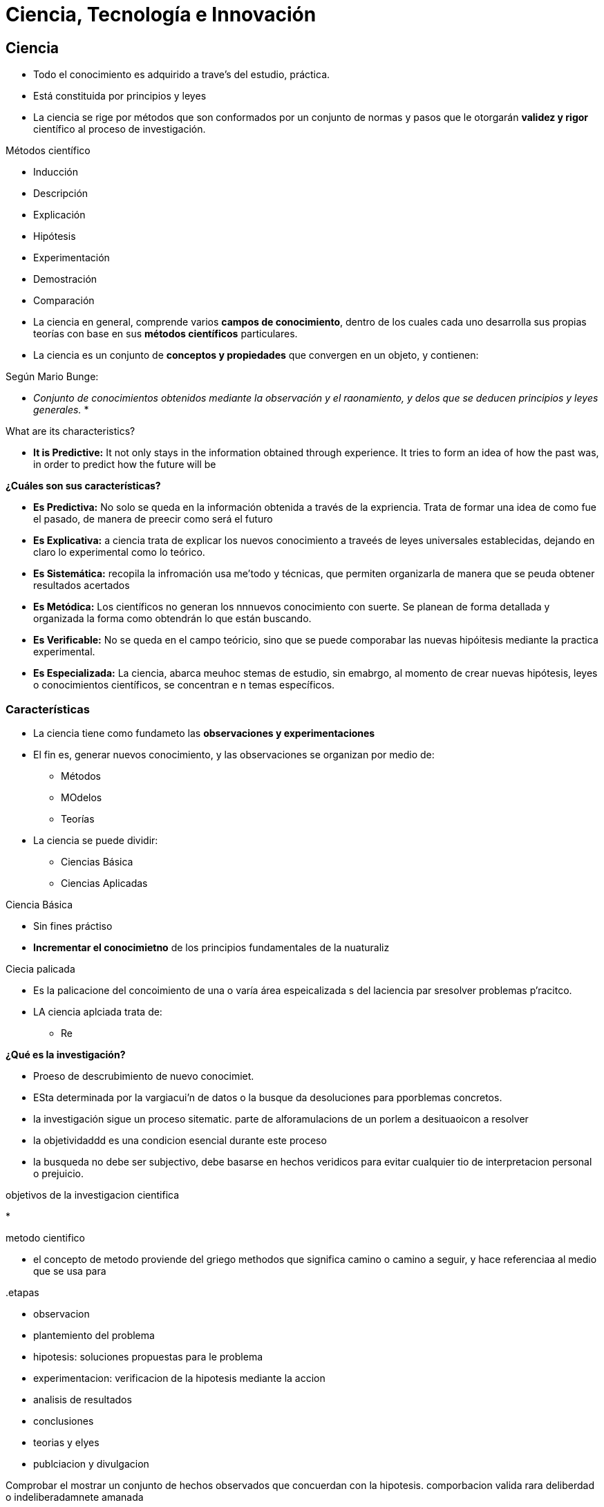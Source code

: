 = Ciencia, Tecnología e Innovación

== Ciencia

* Todo el conocimiento es adquirido a trave's del estudio, práctica.
* Está constituida por principios y leyes
* La ciencia se rige por métodos que son conformados por un conjunto de normas y pasos que le otorgarán *validez y rigor* científico al proceso de investigación.

.Métodos científico
* Inducción
* Descripción
* Explicación
* Hipótesis
* Experimentación
* Demostración
* Comparación

* La ciencia en general, comprende varios *campos de conocimiento*, dentro de los cuales cada uno desarrolla sus propias teorías con base en sus *métodos científicos* particulares.
* La ciencia es un conjunto de *conceptos y propiedades* que convergen en un objeto, y contienen:

.Según Mario Bunge:
* _Conjunto de conocimientos obtenidos mediante la observación y el raonamiento, y delos que se deducen principios y leyes generales._
* 

.What are its characteristics?
* *It is Predictive:* It not only stays in the information obtained through experience. It tries to form an idea of how the past was, in order to predict how the future will be

.*¿Cuáles son sus características?*
* *Es Predictiva:* No solo se queda en la información obtenida a través de la expriencia. Trata de formar una idea de como fue el pasado, de manera de preecir como será el futuro
* *Es Explicativa:* a ciencia trata de explicar los nuevos conocimiento a traveés de leyes universales establecidas, dejando en claro lo experimental como lo teórico.
* *Es Sistemática:* recopila la infromación usa me'todo y técnicas, que permiten organizarla de manera que se peuda obtener resultados acertados
* *Es Metódica:* Los científicos no generan los nnnuevos conocimiento con suerte. Se planean de forma detallada y organizada la forma como obtendrán lo que están buscando.
* *Es Verificable:* No se queda en el campo teóricio, sino que se puede comporabar las nuevas hipóitesis mediante la practica experimental.
* *Es Especializada:* La ciencia, abarca meuhoc stemas de estudio, sin emabrgo, al momento de crear nuevas hipótesis, leyes o conocimientos científicos, se concentran e n temas específicos.

=== Características

* La ciencia tiene como fundameto las *observaciones y experimentaciones*
* El fin es, generar nuevos conocimiento, y las observaciones se organizan por medio de:
** Métodos
** MOdelos
** Teorías
* La ciencia se puede dividir:
** Ciencias Básica
** Ciencias Aplicadas

.Ciencia Básica
* Sin fines práctiso
* *Incrementar el conocimietno* de los principios fundamentales de la nuaturaliz

.Ciecia palicada
* Es la palicacione del concoimiento de una o varía área espeicalizada s del laciencia par sresolver problemas p'racitco.
* LA ciencia aplciada trata de:
** Re

.*¿Qué es la investigación?*
* Proeso de descrubimiento de nuevo conocimiet.
* ESta determinada por la vargiacui'n de datos o la busque da desoluciones para pporblemas concretos.
* la investigación sigue un proceso sitematic.
parte de alforamulacions de un porlem a desituaoicon a resolver

* la objetividaddd es una condicion esencial durante este proceso
* la busqueda no debe ser subjectivo, debe basarse en hechos veridicos para evitar cualquier tio de interpretacion personal o prejuicio.

.objetivos de la investigacion cientifica
* 

.metodo cientifico
* el concepto de metodo proviende del griego methodos que significa camino o camino a seguir, y hace referenciaa al medio que se usa para

..etapas
* observacion
* plantemiento del problema
* hipotesis: soluciones propuestas para le problema
* experimentacion: verificacion de la hipotesis mediante la accion
* analisis de resultados
* conclusiones
* teorias y elyes
* publciacion y divulgacion

Comprobar el mostrar un conjunto de hechos observados que concuerdan con la hipotesis. comporbacion valida rara deliberdad o indeliberadamnete amanada


=== Pseudociencia

disciplina determianda por un conjunto de practicas creencias conocimiento y metodologias no cientificas, pero que reclaman dicho caracter
* astrologia
* homeopatia
* ufoologia
* psicoanalisis
* parapsicologia

* la mayoria de la pseudociencias son disciplicnas que requieren pocos conicimeitnoy se bassan en posutlados simples
* estos conocimientos se basan generalmente e nal altradicion o en dogmas establecidos hace tiempo o bien revelanciones transmitidas por los uspuesto sabios chamaner yatiris etc.....

==== caracteristicas

* invocan enntes inmateirales o sobrenaturales inaccesibles al examen empiricos
* no someten sus epsecuallciones o prueba alguna
* son dogmaticas
* rechazan las criticas
* faciles de aprender

== Tecnología

== Innovación

=== Definition

Transform ideas into benefits and advantages.

* segun wikipedia: es el proceso que introduce novedades, ademas de referirse a la modificacion de elementos ya existentes con el fin de merjorarlos, como tambien es la implementacion de elementos totalmente nuevos.
* para el manual de oslo (guia de referencia para la ocde (organizacion para la cooperacion y el desarrollo economico)), se se refiere al implantacion de cambios significativos en el producto, proceso, marketing o organizacion de la empresa, con el fin de mejorar los resultados.

* proceso en el cual a aprtir de una idea, invencion o reconomiciento de una necesidad se desarrolla un producto tecnica o servicio hasta que sea comercialmente aceptada.
* para sobreveivir en el mercado es necesario innovar.

.innovacion como novedad
* es la dimension objetiva de la innovacion
* se observa la singularidade de artefactso productos metdoso o servicios hasta ahora desconocidos y sinp recedentes hasta el momento
.innovacion como cambio
* es la dimension temporal
* ... 
.innovacion como ventaja
* es la demension social
* se refiere a las formas nuevas de ventajas que van acompañaadas de nuevas formas de adminstrarr la interpaelacion del publico al que se oritentan y qeu puedeen verse como progreso o adelanto

[options="header"]
|===
2+| predominancia tecnologica 2+| predominancia comercial

| nuevos materiales | fibra optica
| nuevas presentaciones | enciclopedias en cd

| nuevos componentes o subssitemas | airbag velcro
| nuevos canales de distribucion | maquinas vending franquicias

| sistemas | internet telefonoia celular
| nuevas aplicaciones | publicidadd en techos de taxi

| nuevos envases y formas | aspirina efervescente cafe soluble
.3+| nuevos sistemas comerciales .3+| leasing factoring 

| nuevos elementos | plasticos por acero fibra optica por cobre

| nuevso procedimientos | tratamiento de calculos de riños por ultrasonido
|===

=== Classification

* incremental: mejora de un producto o servicio ya existente
* radical: en funcion del grado del cambio

[%autowidth]
|===
| 
| innovacion incremental
| innovacion radical

| a
| es grande pero poco predecible +
elevado riesgo de fracasar

|===

* natural: en funcion a la naturaleza u objeto de la innovacion
* investigacion y desarrollo
* tecnological push (ciencia -> tecnologia -> idea -> investigacion y desarrollo -> innovacion)
* market pull (necesidad de mercado -> demanda potencial -> incentivo tecnologico -> innovacion y desarrollo -> innovacion)

.componentes basicos
* invencion
* innovacion
* difusion


=== usability for society

el nuevo producto o nuevo proceso fruto de la innovacion deb e proporcionar una utilidad a la sociedad
* comodidad
* comfort
* seguridad
* calidad
* estetia
* energia

=== Models

* integral
* lineal
* mixto

==== mixto

* necsidades del mercado
* mercado
* estado del arte de la tecnologia

==== integral

.inicio
. marketing
. investigacion basica y palicada
. desarrollo de productos
. ingenieria de prodduccion
. componentes
. produccion
.. reuniones de grupo
.. lanzamiento

=== competitividad

[%autowidth]

clasificacion

ingestigacion y desarrollo

* investigacion aplicada -> "inventar"
* desarrollo tecnologico -> "know"

.innovacion tecnologica
* necesidad social
* tecnologica
* mercado

* puede existir innovacion sin investigacion o desarrollo
* la innovacion no procede exlucisamente de 

.origen del proceso de innovacion
* technology push:
.. ciencia
.. tecnologia
.. idea
.. investigacion y desarrollo
.. innovacion
* market pull
. necesidad de mercado
. demanda potencial
. incentivo tecnologico
. innovacion y desarrollo
. innovacion

teoria cientifica

conjunto logicamente coherente de conceptos, postulados, axiomas y leyes cientificas


que es la investigacion?

la investigación es un proces intelectual y eperimental que comprende un conjunto de metodos aplicados de modo sistematico con la finalidad de indagar sobre un asunto o tema, asi como de apmpliar o desarorollar su conocimiento, sea este de interes cintifico, humanistico, social o tecnologico

la investigacion puede tener varios objetivos como:

* buscar soluciones a problemas puntuales
* encontrar las causas de una problematica social
* desarrollar un nuevo componente de uso industrial
* obtener datos, etc.


.enfoque de la investigacion
* cuantitativo
** caracteristicas
*** mide fenomenos
*** utiliza estadistica
*** prueba hipotesis
*** hace analisas de causa y efecto
** tipo de proceso
*** secuencial
*** deductivo
*** probatorio
*** analiza la realidad objetiva
* mixto
* cualitativo

//-

* que se quiere conocer: innovacion, acotacion tematica; espacial; temporal
* por que se quiere conocer: motivaciones, condicionamientos personales
* para que se quiere conocer: finalidad cientific; practica
* como se quiere conocer: tipo de conocimiento, perspectiva, limites
* cuanto cuesta conocer: tiempo, recursos humanos; materiales; economicos


caso de uso: ejercicio 1

* realizar el diagrama de casso de uso de un cajero

plantilla usecases.org (larman)

* resumen
actores principales y secundarios
personas involucradas e intereses
precondiciones
poscondiciones
escenario principal (flujo basico) -> funcion base

.caso de uso: realizar venta
* exteionses (flusjos alternativos):
identificador invadlido
el cliente pide eliminar un articulo de la compra
pago en efectivo
pago con tarjeta
    la secuencia a3 ocurre en el unto 
        el cajero introudce la cantidad entregada por el cliente
        el sistema muestra cantidad a deover
    
* escenario principal (flujo basico):
el cliente lelga al tpv con los articulos
* requisitos de interfaz de usuario
* requisitos no funcionales
* cestiones pendientes

.caso de uso: documentar
documentar casosd e uso noe s una tarea facil, se quiree de teiempo, disciplina y experience
se pueden definir los siguietne spasos par escribir los casos de uso

. identifique a todos los actores que interviene
. identifique todas las areas que realizara cada actor
. agrupe las tareas repetidas (tareas de tipo *include* porque no dejara de hacerse)
. por cada caso de uso escriba un documetnot detallado sigueintdo al plantilla especificada .a nteiroremnte
. de una prioridad acada caso de uso
. genre el digram uml que represente equimaticametne los casos de uso

|===
| alquilar articulo | responsabilidades del sistema | responsabilidades de los actoress

| el cliente indica los articulos
| calcular y mostrar el perioc

| autorizar y registrar el pago
|===

UTLIDAD DE LOS CASOS DE USO

hay consenso en considerar caos de uso como esenciales papra captura requisitos y guiar el mdolado
pero todavia existe mucha confusion csobre como uasrlos
los casos de uso son una tecnica de modelado de requisitos
    cual es el numero de caso de uso apropiado en un proyecot
    que casos de uso hay en el sitema

@startuml
left to right direction
actor "cliente" as user

rectangle "cajero" {
  usecase "realizar operacion" as mainUC
  usecase "retirar efectivo" as uc1
  usecase "deposito" as uc2
  usecase "transferencia" as uc3
  usecase "informacion" as uc4
  usecase "validar tarjeta y clave" as uc5
}

user -> mainUC

(mainUC) <.. (uc1) : extends
(mainUC) <.. (uc2) : extends
mainUC 
mainUC <.. uc3 : extends
mainUC <.. uc4 : extends
mainUC ..> uc5 : include

@enduml

caso d euso ejercicos 2

TAREA

una bibiolteca tiene libros y copias de libros.
se caracterizan pos su nombre, tipo (novela, teaatro, poesai, ensayo), editorial, año y autro.
los libros originales se evitarn prestar a los lectores.
los autores se caracterizan pos us nomreb nacionalidad y fecha de naciomietno.
cada copia de libro tiene un identificador, y pudee estar ne al biblioteca, prestada, con restrado o en reparacion.
los lectrores puden achace uso del libro en bilioteca y si desean un prestamo asociaciarse a la bibilioteca para lo qeu se hace el registro de sus datso persoanles(nombre, ci, driccio, telefono, etc) y realizar el pago anual de suscripcion.
dependiendo del tiempo de asociado pudedn ser; oro plata y bronce
los lectores pueden tener un maxcimo de 3 libros (copias) en presatmo, si son bronce, 4 si son plata y 5 si son oro.
cada libro (copia) se pretta un maxmo de 20 dias, por cada dia de 
